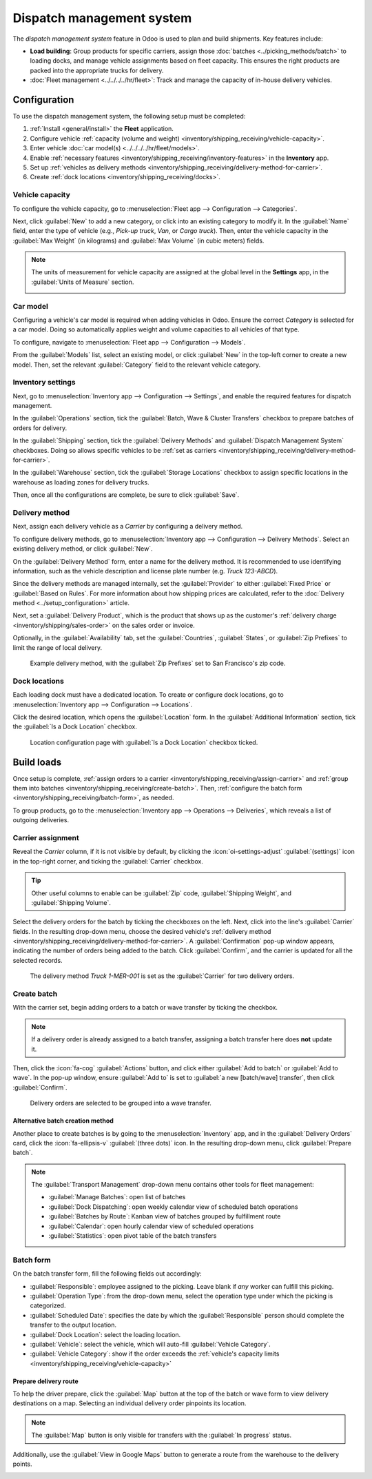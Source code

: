 ==========================
Dispatch management system
==========================

The *dispatch management system* feature in Odoo is used to plan and build shipments. Key features
include:

- **Load building**: Group products for specific carriers, assign those :doc:`batches
  <../picking_methods/batch>` to loading docks, and manage vehicle assignments based on fleet
  capacity. This ensures the right products are packed into the appropriate trucks for delivery.
- :doc:`Fleet management <../../../../hr/fleet>`: Track and manage the capacity of in-house
  delivery vehicles.

Configuration
=============

To use the dispatch management system, the following setup must be completed:

#. :ref:`Install <general/install>` the **Fleet** application.
#. Configure vehicle :ref:`capacity (volume and weight)
   <inventory/shipping_receiving/vehicle-capacity>`.
#. Enter vehicle :doc:`car model(s) <../../../../hr/fleet/models>`.
#. Enable :ref:`necessary features <inventory/shipping_receiving/inventory-features>` in the
   **Inventory** app.
#. Set up :ref:`vehicles as delivery methods
   <inventory/shipping_receiving/delivery-method-for-carrier>`.
#. Create :ref:`dock locations <inventory/shipping_receiving/docks>`.

.. _inventory/shipping_receiving/vehicle-capacity:

Vehicle capacity
----------------

To configure the vehicle capacity, go to :menuselection:`Fleet app --> Configuration -->
Categories`.

Next, click :guilabel:`New` to add a new category, or click into an existing category to modify it.
In the :guilabel:`Name` field, enter the type of vehicle (e.g., `Pick-up truck`, `Van`, or `Cargo
truck`). Then, enter the vehicle capacity in the :guilabel:`Max Weight` (in kilograms) and
:guilabel:`Max Volume` (in cubic meters) fields.


.. image:: dispatch/categories.png
   :alt: Vehicle categories with defined weight and volume.

.. note::
   The units of measurement for vehicle capacity are assigned at the global level in the
   **Settings** app, in the :guilabel:`Units of Measure` section.

   .. image:: dispatch/settings.png
      :alt: Show units of measure settings.

.. seealso::
   :ref:`Vehicle category <fleet/categories>`


Car model
---------

Configuring a vehicle's car model is required when adding vehicles in Odoo. Ensure the correct
*Category* is selected for a car model. Doing so automatically applies weight and volume capacities
to all vehicles of that type.

To configure, navigate to :menuselection:`Fleet app --> Configuration --> Models`.

From the :guilabel:`Models` list, select an existing model, or click :guilabel:`New` in the top-left
corner to create a new model. Then, set the relevant :guilabel:`Category` field to the relevant
vehicle category.

.. seealso::
   :doc:`Create car model <../../../../hr/fleet/models>`


.. _inventory/shipping_receiving/inventory-features:

Inventory settings
------------------

Next, go to :menuselection:`Inventory app --> Configuration --> Settings`, and enable the required
features for dispatch management.

In the :guilabel:`Operations` section, tick the :guilabel:`Batch, Wave & Cluster Transfers`
checkbox to prepare batches of orders for delivery.

In the :guilabel:`Shipping` section, tick the :guilabel:`Delivery Methods` and :guilabel:`Dispatch
Management System` checkboxes. Doing so allows specific vehicles to be :ref:`set as carriers
<inventory/shipping_receiving/delivery-method-for-carrier>`.

In the :guilabel:`Warehouse` section, tick the :guilabel:`Storage Locations` checkbox to assign
specific locations in the warehouse as loading zones for delivery trucks.

Then, once all the configurations are complete, be sure to click :guilabel:`Save`.

.. _inventory/shipping_receiving/delivery-method-for-carrier:

Delivery method
---------------

Next, assign each delivery vehicle as a *Carrier* by configuring a delivery method.

To configure delivery methods, go to :menuselection:`Inventory app --> Configuration --> Delivery
Methods`. Select an existing delivery method, or click :guilabel:`New`.

.. seealso::
   :doc:`Configure delivery method <../setup_configuration>`

On the :guilabel:`Delivery Method` form, enter a name for the delivery method. It is recommended to
use identifying information, such as the vehicle description and license plate number (e.g. `Truck
123-ABCD`).

Since the delivery methods are managed internally, set the :guilabel:`Provider` to either
:guilabel:`Fixed Price` or :guilabel:`Based on Rules`. For more information about how shipping
prices are calculated, refer to the :doc:`Delivery method <../setup_configuration>` article.

Next, set a :guilabel:`Delivery Product`, which is the product that shows up as the customer's
:ref:`delivery charge <inventory/shipping/sales-order>` on the sales order or invoice.

Optionally, in the :guilabel:`Availability` tab, set the :guilabel:`Countries`, :guilabel:`States`,
or :guilabel:`Zip Prefixes` to limit the range of local delivery.

.. figure:: dispatch/delivery-method.png
   :alt: Delivery method form.

   Example delivery method, with the :guilabel:`Zip Prefixes` set to San Francisco's zip code.

.. _inventory/shipping_receiving/docks:

Dock locations
--------------

Each loading dock must have a dedicated location. To create or configure dock locations, go to
:menuselection:`Inventory app --> Configuration --> Locations`.

Click the desired location, which opens the :guilabel:`Location` form. In the :guilabel:`Additional
Information` section, tick the :guilabel:`Is a Dock Location` checkbox.

.. figure:: dispatch/dock-location.png
   :alt: Location configuration.

   Location configuration page with :guilabel:`Is a Dock Location` checkbox ticked.

Build loads
===========

Once setup is complete, :ref:`assign orders to a carrier
<inventory/shipping_receiving/assign-carrier>` and :ref:`group them into batches
<inventory/shipping_receiving/create-batch>`. Then, :ref:`configure the batch form
<inventory/shipping_receiving/batch-form>`, as needed.

To group products, go to the :menuselection:`Inventory app --> Operations --> Deliveries`, which
reveals a list of outgoing deliveries.

.. seealso::
   Since this article is about a specific use case, explore details about each picking method in
   their dedicated articles.

   - :doc:`../picking_methods/batch`
   - :doc:`Wave picking <../picking_methods/wave>`
   - :doc:`../picking_methods/cluster`


.. _inventory/shipping_receiving/assign-carrier:

Carrier assignment
------------------

Reveal the *Carrier* column, if it is not visible by default, by clicking the
:icon:`oi-settings-adjust` :guilabel:`(settings)` icon in the top-right corner, and ticking the
:guilabel:`Carrier` checkbox.

.. tip::
   Other useful columns to enable can be :guilabel:`Zip` code, :guilabel:`Shipping Weight`, and
   :guilabel:`Shipping Volume`.

Select the delivery orders for the batch by ticking the checkboxes on the left. Next, click into the
line's :guilabel:`Carrier` fields. In the resulting drop-down menu, choose the desired vehicle's
:ref:`delivery method <inventory/shipping_receiving/delivery-method-for-carrier>`. A
:guilabel:`Confirmation` pop-up window appears, indicating the number of orders being added to the
batch. Click :guilabel:`Confirm`, and the carrier is updated for all the selected records.

.. figure:: dispatch/set-carrier.png
   :alt: Set carrier.

   The delivery method `Truck 1-MER-001` is set as the :guilabel:`Carrier` for two delivery orders.

.. _inventory/shipping_receiving/create-batch:

Create batch
------------

With the carrier set, begin adding orders to a batch or wave transfer by ticking the checkbox.

.. note::
  If a delivery order is already assigned to a batch transfer, assigning a batch transfer here does
  **not** update it.

Then, click the :icon:`fa-cog` :guilabel:`Actions` button, and click either :guilabel:`Add to batch`
or :guilabel:`Add to wave`. In the pop-up window, ensure :guilabel:`Add to` is set to :guilabel:`a
new [batch/wave] transfer`, then click :guilabel:`Confirm`.

.. figure:: dispatch/add-to-wave.png
   :alt: Example wave.

   Delivery orders are selected to be grouped into a wave transfer.

Alternative batch creation method
~~~~~~~~~~~~~~~~~~~~~~~~~~~~~~~~~

Another place to create batches is by going to the :menuselection:`Inventory` app, and in the
:guilabel:`Delivery Orders` card, click the :icon:`fa-ellipsis-v` :guilabel:`(three dots)` icon. In
the resulting drop-down menu, click :guilabel:`Prepare batch`.

.. note::
   The :guilabel:`Transport Management` drop-down menu contains other tools for fleet management:

   - :guilabel:`Manage Batches`: open list of batches
   - :guilabel:`Dock Dispatching`: open weekly calendar view of scheduled batch operations
   - :guilabel:`Batches by Route`: Kanban view of batches grouped by fulfillment route
   - :guilabel:`Calendar`: open hourly calendar view of scheduled operations
   - :guilabel:`Statistics`: open pivot table of the batch transfers

.. image:: dispatch/prepare-batch.png
   :alt: Show prepare batch option from the Transport Management drop-down menu.

.. _inventory/shipping_receiving/batch-form:

Batch form
----------

On the batch transfer form, fill the following fields out accordingly:

- :guilabel:`Responsible`: employee assigned to the picking. Leave blank if *any* worker can fulfill
  this picking.
- :guilabel:`Operation Type`: from the drop-down menu, select the operation type under which the
  picking is categorized.
- :guilabel:`Scheduled Date`: specifies the date by which the :guilabel:`Responsible` person should
  complete the transfer to the output location.
- :guilabel:`Dock Location`: select the loading location.
- :guilabel:`Vehicle`: select the vehicle, which will auto-fill :guilabel:`Vehicle Category`.
- :guilabel:`Vehicle Category`: show if the order exceeds the :ref:`vehicle's capacity limits
  <inventory/shipping_receiving/vehicle-capacity>`

.. example::
   The :guilabel:`Volume` bar is grayed out because the capacity has been reached.

   .. image:: dispatch/batch-form.png
      :alt: Show batch form.

Prepare delivery route
~~~~~~~~~~~~~~~~~~~~~~

To help the driver prepare, click the :guilabel:`Map` button at the top of the batch or wave form to
view delivery destinations on a map. Selecting an individual delivery order pinpoints its location.

.. note::
   The :guilabel:`Map` button is only visible for transfers with the :guilabel:`In progress` status.

.. image:: dispatch/map.png
   :alt: Show map in Odoo, with information of the delivery orders.

Additionally, use the :guilabel:`View in Google Maps` button to generate a route from the warehouse
to the delivery points.

.. image:: dispatch/google-map.png
   :alt: Show Google Map route.

